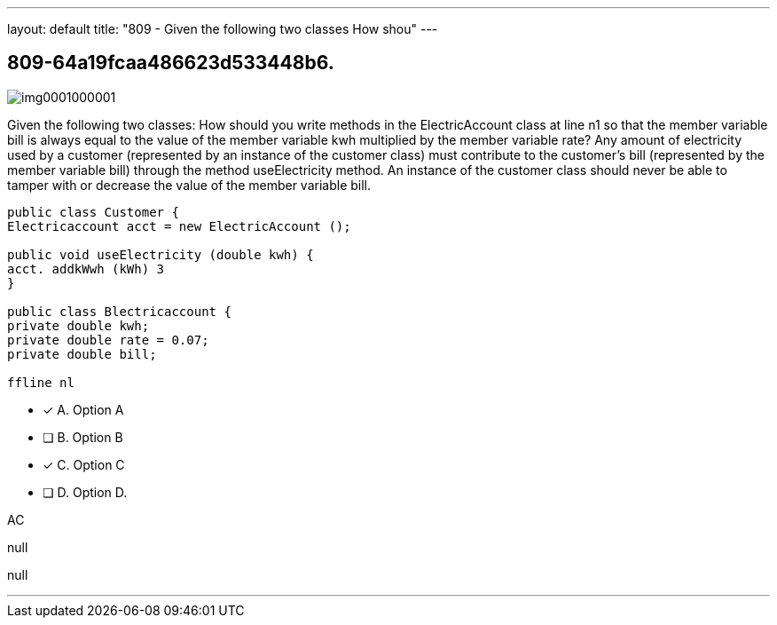 ---
layout: default 
title: "809 - Given the following two classes
How shou"
---


[.question]
== 809-64a19fcaa486623d533448b6.



[.image]
--

image::https://eaeastus2.blob.core.windows.net/optimizedimages/static/images/Java-SE-8-Programmer/question/img0001000001.png[]

--


****

[.query]
--
Given the following two classes:
How should you write methods in the ElectricAccount class at line n1 so that the member variable bill is always equal to the value of the member variable kwh multiplied by the member variable rate? Any amount of electricity used by a customer (represented by an instance of the customer class) must contribute to the customer's bill (represented by the member variable bill) through the method useElectricity method.
An instance of the customer class should never be able to tamper with or decrease the value of the member variable bill.


[source,java]
----
public class Customer {
Electricaccount acct = new ElectricAccount ();

public void useElectricity (double kwh) {
acct. addkWwh (kWh) 3
}

public class Blectricaccount {
private double kwh;
private double rate = 0.07;
private double bill;

ffline nl
----


--

[.list]
--
* [*] A. Option A
* [ ] B. Option B
* [*] C. Option C
* [ ] D. Option D.

--
****

[.answer]
AC

[.explanation]
--
null
--

[.ka]
null

'''


